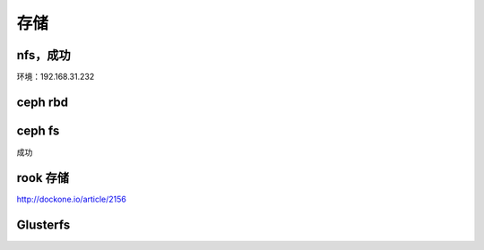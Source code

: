 
存储
----

nfs，成功
^^^^^^^^^

环境：192.168.31.232

ceph rbd
^^^^^^^^

ceph fs
^^^^^^^

成功

rook 存储
^^^^^^^^^

http://dockone.io/article/2156

Glusterfs
^^^^^^^^^